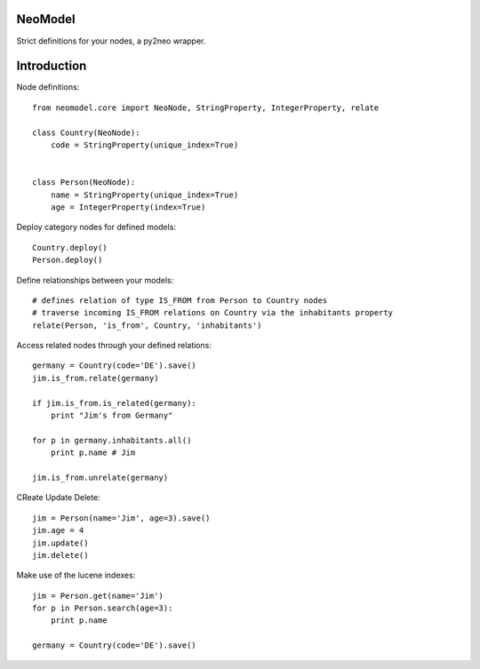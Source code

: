 ========
NeoModel
========

Strict definitions for your nodes, a py2neo wrapper.

============
Introduction
============
Node definitions::

    from neomodel.core import NeoNode, StringProperty, IntegerProperty, relate

    class Country(NeoNode):
        code = StringProperty(unique_index=True)


    class Person(NeoNode):
        name = StringProperty(unique_index=True)
        age = IntegerProperty(index=True)

Deploy category nodes for defined models::

    Country.deploy()
    Person.deploy()

Define relationships between your models::

    # defines relation of type IS_FROM from Person to Country nodes
    # traverse incoming IS_FROM relations on Country via the inhabitants property
    relate(Person, 'is_from', Country, 'inhabitants')

Access related nodes through your defined relations::

    germany = Country(code='DE').save()
    jim.is_from.relate(germany)

    if jim.is_from.is_related(germany):
        print "Jim's from Germany"

    for p in germany.inhabitants.all()
        print p.name # Jim

    jim.is_from.unrelate(germany)

CReate Update Delete::

    jim = Person(name='Jim', age=3).save()
    jim.age = 4
    jim.update()
    jim.delete()

Make use of the lucene indexes::

    jim = Person.get(name='Jim')
    for p in Person.search(age=3):
        print p.name

    germany = Country(code='DE').save()
